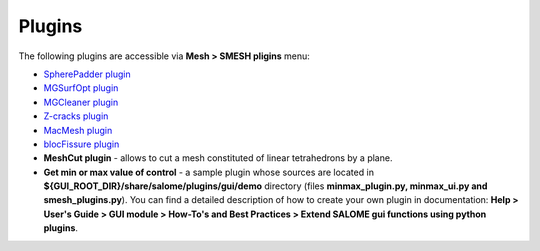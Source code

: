 .. _tools_page:

*******
Plugins
*******

The following plugins are accessible via **Mesh > SMESH pligins** menu:

* `SpherePadder plugin <padder/padder_userguide_page.html>`_ 
* `MGSurfOpt plugin <yams/index.html>`_
* `MGCleaner plugin <MGCleaner/index.html>`_
* `Z-cracks plugin <zcracks/index.html>`_
* `MacMesh plugin <MacMesh/index.html>`_
* `blocFissure plugin <blocFissure/index.html>`_ 
* **MeshCut plugin** - allows to cut a mesh constituted of linear tetrahedrons by a plane.
* **Get min or max value of control** - a sample plugin whose sources are located in **${GUI_ROOT_DIR}/share/salome/plugins/gui/demo** directory (files **minmax_plugin.py, minmax_ui.py and smesh_plugins.py**). You can find a detailed description of how to create your own plugin in documentation: **Help > User's Guide > GUI module > How-To's and Best Practices > Extend SALOME gui functions using python plugins**.


